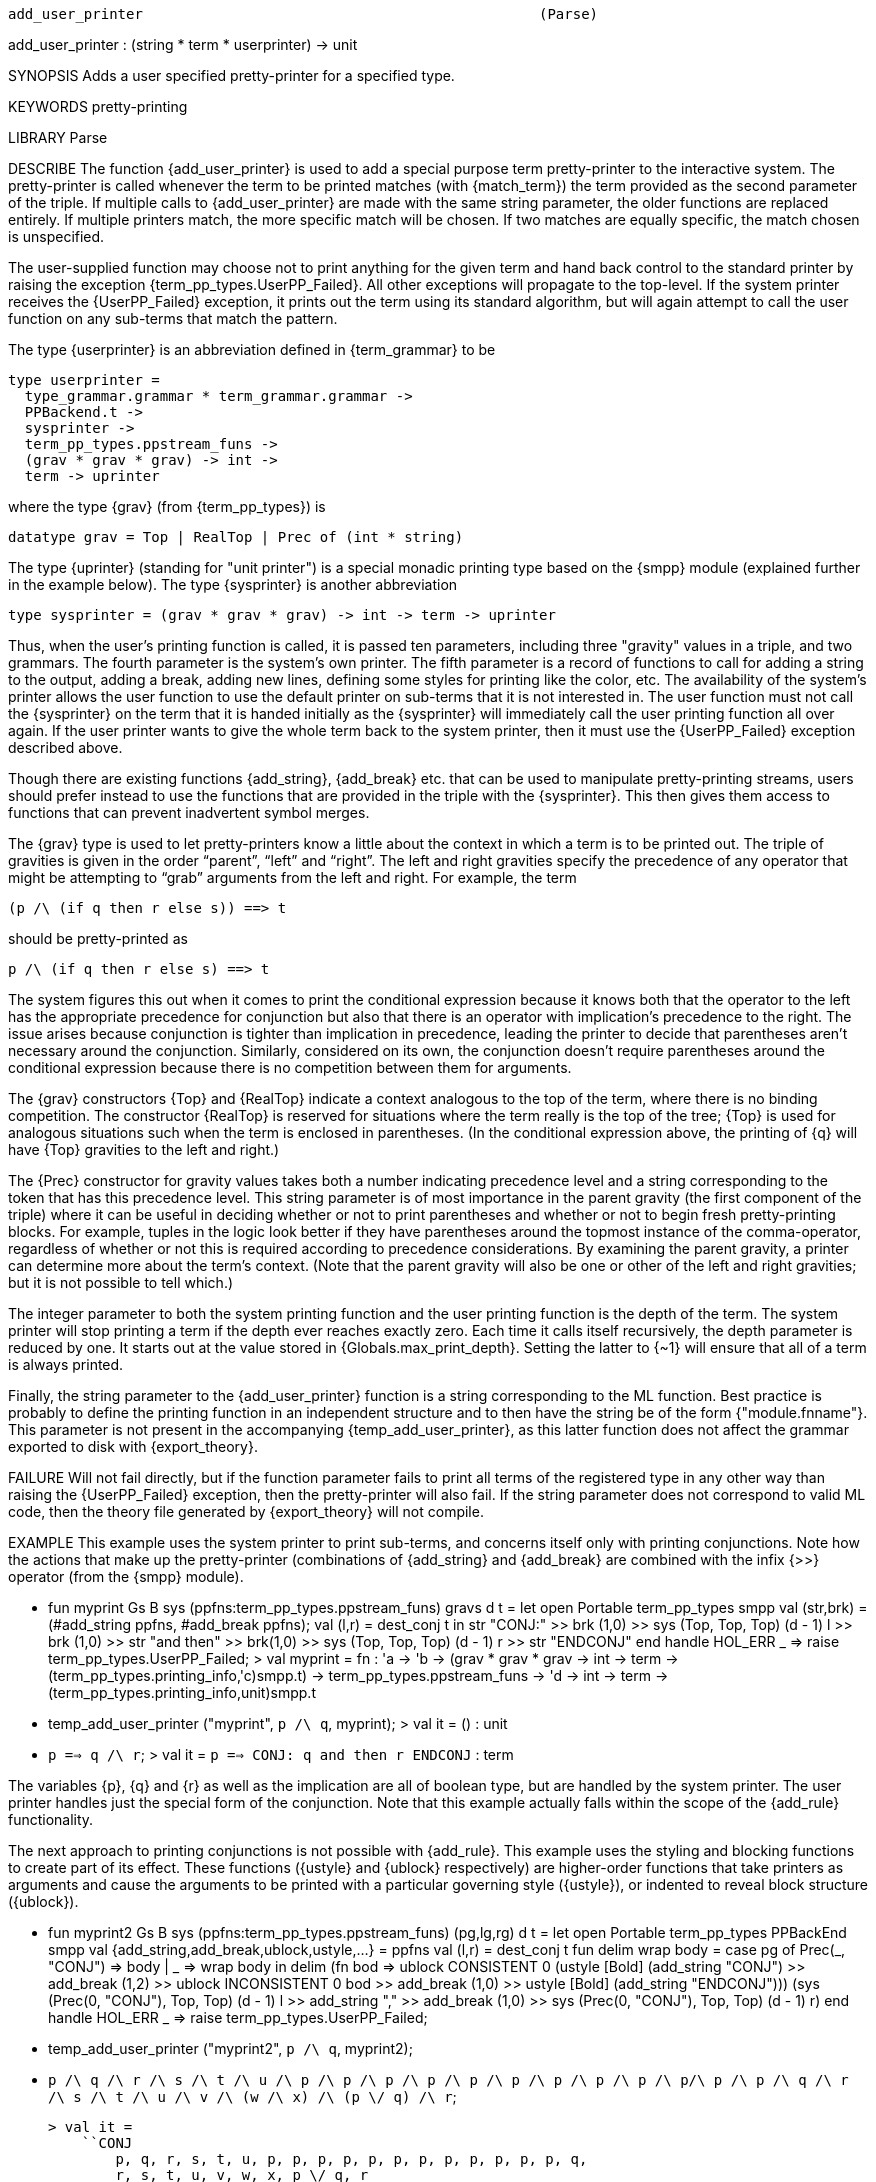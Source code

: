 ----------------------------------------------------------------------
add_user_printer                                               (Parse)
----------------------------------------------------------------------
add_user_printer : (string * term * userprinter) -> unit

SYNOPSIS
Adds a user specified pretty-printer for a specified type.

KEYWORDS
pretty-printing

LIBRARY
Parse

DESCRIBE
The function {add_user_printer} is used to add a special purpose term
pretty-printer to the interactive system.  The pretty-printer is
called whenever the term to be printed matches (with {match_term}) the
term provided as the second parameter of the triple.  If multiple
calls to {add_user_printer} are made with the same string parameter,
the older functions are replaced entirely.  If multiple printers
match, the more specific match will be chosen.  If two matches are
equally specific, the match chosen is unspecified.

The user-supplied function may choose not to print anything for the
given term and hand back control to the standard printer by raising
the exception {term_pp_types.UserPP_Failed}.  All other exceptions
will propagate to the top-level.  If the system printer receives the
{UserPP_Failed} exception, it prints out the term using its standard
algorithm, but will again attempt to call the user function on any
sub-terms that match the pattern.

The type {userprinter} is an abbreviation defined in {term_grammar}
to be

   type userprinter =
     type_grammar.grammar * term_grammar.grammar ->
     PPBackend.t ->
     sysprinter ->
     term_pp_types.ppstream_funs ->
     (grav * grav * grav) -> int ->
     term -> uprinter

where the type {grav} (from {term_pp_types}) is

   datatype grav = Top | RealTop | Prec of (int * string)

The type {uprinter} (standing for "unit printer") is a special monadic
printing type based on the {smpp} module (explained further in the
example below).  The type {sysprinter} is another abbreviation

   type sysprinter = (grav * grav * grav) -> int -> term -> uprinter

Thus, when the user’s printing function is called, it is passed ten
parameters, including three "gravity" values in a triple, and two
grammars.  The fourth parameter is the system’s own printer. The fifth
parameter is a record of functions to call for adding a string to the
output, adding a break, adding new lines, defining some styles for
printing like the color, etc.  The availability of the system’s
printer allows the user function to use the default printer on
sub-terms that it is not interested in.  The user function must not
call the {sysprinter} on the term that it is handed initially as the
{sysprinter} will immediately call the user printing function all over
again.  If the user printer wants to give the whole term back to the
system printer, then it must use the {UserPP_Failed} exception
described above.

Though there are existing functions {add_string}, {add_break} etc. that
can be used to manipulate pretty-printing streams, users should prefer
instead to use the functions that are provided in the triple with the
{sysprinter}. This then gives them access to functions that can
prevent inadvertent symbol merges.

The {grav} type is used to let pretty-printers know a little about the
context in which a term is to be printed out.  The triple of gravities
is given in the order “parent”, “left” and “right”.  The left
and right gravities specify the precedence of any operator that might
be attempting to “grab” arguments from the left and right.  For
example, the term

   (p /\ (if q then r else s)) ==> t

should be pretty-printed as

   p /\ (if q then r else s) ==> t

The system figures this out when it comes to print the
conditional expression because it knows both that the operator to the
left has the appropriate precedence for conjunction but also that
there is an operator with implication’s precedence to the right.  The
issue arises because conjunction is tighter than implication in
precedence, leading the printer to decide that parentheses aren’t
necessary around the conjunction.  Similarly, considered on its own,
the conjunction doesn’t require parentheses around the conditional
expression because there is no competition between them for
arguments.

The {grav} constructors {Top} and {RealTop} indicate a context
analogous to the top of the term, where there is no binding
competition.  The constructor {RealTop} is reserved for situations
where the term really is the top of the tree; {Top} is used for
analogous situations such when the term is enclosed in parentheses.
(In the conditional expression above, the printing of {q} will have
{Top} gravities to the left and right.)

The {Prec} constructor for gravity values takes both a number
indicating precedence level and a string corresponding to the token
that has this precedence level.  This string parameter is of most
importance in the parent gravity (the first component of the triple)
where it can be useful in deciding whether or not to print parentheses
and whether or not to begin fresh pretty-printing blocks.  For
example, tuples in the logic look better if they have parentheses
around the topmost instance of the comma-operator, regardless of
whether or not this is required according to precedence
considerations.  By examining the parent gravity, a printer can
determine more about the term’s context.  (Note that the parent
gravity will also be one or other of the left and right gravities; but
it is not possible to tell which.)

The integer parameter to both the system printing function and the
user printing function is the depth of the term.  The system printer
will stop printing a term if the depth ever reaches exactly zero.
Each time it calls itself recursively, the depth parameter is reduced
by one.  It starts out at the value stored in
{Globals.max_print_depth}.  Setting the latter to {~1} will ensure
that all of a term is always printed.

Finally, the string parameter to the {add_user_printer} function is a
string corresponding to the ML function.  Best practice is probably to
define the printing function in an independent structure and to then
have the string be of the form {"module.fnname"}.  This parameter is
not present in the accompanying {temp_add_user_printer}, as this
latter function does not affect the grammar exported to disk with
{export_theory}.

FAILURE
Will not fail directly, but if the function parameter fails to print
all terms of the registered type in any other way than raising the
{UserPP_Failed} exception, then the pretty-printer will also fail.  If
the string parameter does not correspond to valid ML code, then the
theory file generated by {export_theory} will not compile.

EXAMPLE
This example uses the system printer to print sub-terms, and concerns
itself only with printing conjunctions.  Note how the actions that make up the pretty-printer (combinations of {add_string} and {add_break} are combined with the infix {>>} operator (from the {smpp} module).

  - fun myprint Gs B sys (ppfns:term_pp_types.ppstream_funs) gravs d t =
    let
      open Portable term_pp_types smpp
      val (str,brk) = (#add_string ppfns, #add_break ppfns);
      val (l,r) = dest_conj t
    in
      str "CONJ:" >>
      brk (1,0) >>
      sys (Top, Top, Top) (d - 1) l >>
      brk (1,0) >> str "and then" >> brk(1,0) >>
      sys (Top, Top, Top) (d - 1) r >>
      str "ENDCONJ"
    end handle HOL_ERR _ => raise term_pp_types.UserPP_Failed;
  >  val myprint = fn :
       'a -> 'b ->
       (grav * grav * grav -> int -> term ->
         (term_pp_types.printing_info,'c)smpp.t) ->
       term_pp_types.ppstream_funs -> 'd -> int -> term ->
       (term_pp_types.printing_info,unit)smpp.t

  - temp_add_user_printer ("myprint", ``p /\ q``, myprint);
  > val it = () : unit

  - ``p ==> q /\ r``;
  > val it = ``p ==> CONJ: q and then r ENDCONJ`` : term

The variables {p}, {q} and {r} as well as the implication
are all of boolean type, but are handled by the system printer.  The
user printer handles just the special form of the conjunction.  Note
that this example actually falls within the scope of the {add_rule}
functionality.

The next approach to printing conjunctions is not possible with
{add_rule}.  This example uses the styling and blocking functions to
create part of its effect.  These functions ({ustyle} and {ublock}
respectively) are higher-order functions that take printers as
arguments and cause the arguments to be printed with a particular
governing style ({ustyle}), or indented to reveal block structure
({ublock}).

  - fun myprint2 Gs B sys (ppfns:term_pp_types.ppstream_funs) (pg,lg,rg) d t = let
      open Portable term_pp_types PPBackEnd smpp
      val {add_string,add_break,ublock,ustyle,...} = ppfns
      val (l,r) = dest_conj t
      fun delim wrap body =
        case pg of
          Prec(_, "CONJ") => body
        | _ => wrap body
    in
      delim (fn bod => ublock CONSISTENT 0
                         (ustyle [Bold] (add_string "CONJ") >>
                          add_break (1,2) >>
                          ublock INCONSISTENT 0 bod >>
                          add_break (1,0) >>
                          ustyle [Bold] (add_string "ENDCONJ")))
         (sys (Prec(0, "CONJ"), Top, Top) (d - 1) l >>
          add_string "," >> add_break (1,0) >>
          sys (Prec(0, "CONJ"), Top, Top) (d - 1) r)
    end handle HOL_ERR _ => raise term_pp_types.UserPP_Failed;

  - temp_add_user_printer ("myprint2", ``p /\ q``, myprint2);

  - ``p /\ q /\ r /\ s /\ t /\ u /\ p /\ p /\ p /\ p /\ p /\ p /\
      p /\ p /\ p /\ p/\ p /\ p /\ q /\ r /\ s /\ t /\ u /\ v /\
      (w /\ x) /\ (p \/ q) /\ r``;

  > val it =
      ``CONJ
          p, q, r, s, t, u, p, p, p, p, p, p, p, p, p, p, p, p, q,
          r, s, t, u, v, w, x, p \/ q, r
        ENDCONJ`` : term

This example also demonstrates using parent gravities to print out a
big term.  The function passed as an argument to delim is only called
when the parent gravity is not {"CONJ"}.  This ensures that the
special delimiters only get printed when the first conjunction is
encountered.  Subsequent, internal conjunctions get passed the
{"CONJ"} gravity in the calls to {sys}.

A better approach (and certainly a more direct one) would probably be
to call {strip_conj} and print all of the conjuncts in one fell swoop.
Additionally, this example demonstrates how easy it is to conceal
genuine syntactic structure with a pretty-printer. Finally, it shows
how styles can be used.

USES
For extending the pretty-printer in ways not possible to encompass
with the built-in grammar rules for concrete syntax.

SEEALSO
Parse.add_rule, Term.match_term, Parse.remove_user_printer.

----------------------------------------------------------------------
